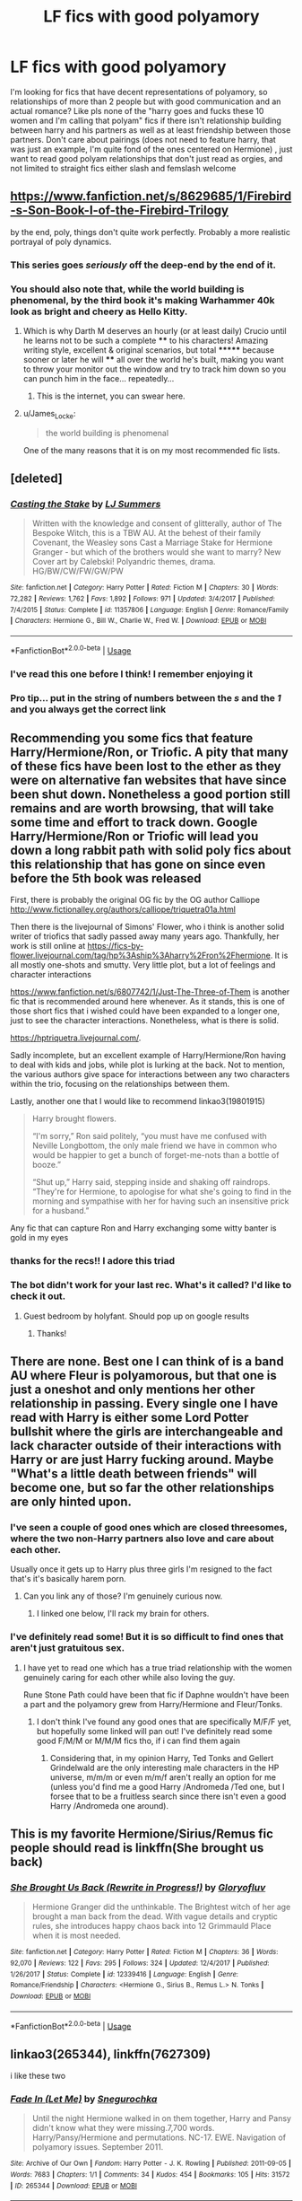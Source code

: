 #+TITLE: LF fics with good polyamory

* LF fics with good polyamory
:PROPERTIES:
:Author: slythkris
:Score: 45
:DateUnix: 1529515948.0
:DateShort: 2018-Jun-20
:FlairText: Request
:END:
I'm looking for fics that have decent representations of polyamory, so relationships of more than 2 people but with good communication and an actual romance? Like pls none of the "harry goes and fucks these 10 women and I'm calling that polyam" fics if there isn't relationship building between harry and his partners as well as at least friendship between those partners. Don't care about pairings (does not need to feature harry, that was just an example, I'm quite fond of the ones centered on Hermione) , just want to read good polyam relationships that don't just read as orgies, and not limited to straight fics either slash and femslash welcome


** [[https://www.fanfiction.net/s/8629685/1/Firebird-s-Son-Book-I-of-the-Firebird-Trilogy]]

by the end, poly, things don't quite work perfectly. Probably a more realistic portrayal of poly dynamics.
:PROPERTIES:
:Author: James_Locke
:Score: 13
:DateUnix: 1529530265.0
:DateShort: 2018-Jun-21
:END:

*** This series goes /seriously/ off the deep-end by the end of it.
:PROPERTIES:
:Author: Clegko
:Score: 6
:DateUnix: 1529545203.0
:DateShort: 2018-Jun-21
:END:


*** You should also note that, while the world building is phenomenal, by the third book it's making Warhammer 40k look as bright and cheery as Hello Kitty.
:PROPERTIES:
:Author: AnAlternator
:Score: 6
:DateUnix: 1529617883.0
:DateShort: 2018-Jun-22
:END:

**** Which is why Darth M deserves an hourly (or at least daily) Crucio until he learns not to be such a complete **** to his characters! Amazing writing style, excellent & original scenarios, but total ******* because sooner or later he will **** all over the world he's built, making you want to throw your monitor out the window and try to track him down so you can punch him in the face... repeatedly...
:PROPERTIES:
:Author: JoeKingsley
:Score: 2
:DateUnix: 1529812455.0
:DateShort: 2018-Jun-24
:END:

***** This is the internet, you can swear here.
:PROPERTIES:
:Author: Jorfogit
:Score: 6
:DateUnix: 1529875918.0
:DateShort: 2018-Jun-25
:END:


**** u/James_Locke:
#+begin_quote
  the world building is phenomenal
#+end_quote

One of the many reasons that it is on my most recommended fic lists.
:PROPERTIES:
:Author: James_Locke
:Score: 1
:DateUnix: 1529619667.0
:DateShort: 2018-Jun-22
:END:


** [deleted]
:PROPERTIES:
:Score: 5
:DateUnix: 1529536953.0
:DateShort: 2018-Jun-21
:END:

*** [[https://www.fanfiction.net/s/11357806/1/][*/Casting the Stake/*]] by [[https://www.fanfiction.net/u/1965916/LJ-Summers][/LJ Summers/]]

#+begin_quote
  Written with the knowledge and consent of glitterally, author of The Bespoke Witch, this is a TBW AU. At the behest of their family Covenant, the Weasley sons Cast a Marriage Stake for Hermione Granger - but which of the brothers would she want to marry? New Cover art by Calebski! Polyandric themes, drama. HG/BW/CW/FW/GW/PW
#+end_quote

^{/Site/:} ^{fanfiction.net} ^{*|*} ^{/Category/:} ^{Harry} ^{Potter} ^{*|*} ^{/Rated/:} ^{Fiction} ^{M} ^{*|*} ^{/Chapters/:} ^{30} ^{*|*} ^{/Words/:} ^{72,282} ^{*|*} ^{/Reviews/:} ^{1,762} ^{*|*} ^{/Favs/:} ^{1,892} ^{*|*} ^{/Follows/:} ^{971} ^{*|*} ^{/Updated/:} ^{3/4/2017} ^{*|*} ^{/Published/:} ^{7/4/2015} ^{*|*} ^{/Status/:} ^{Complete} ^{*|*} ^{/id/:} ^{11357806} ^{*|*} ^{/Language/:} ^{English} ^{*|*} ^{/Genre/:} ^{Romance/Family} ^{*|*} ^{/Characters/:} ^{Hermione} ^{G.,} ^{Bill} ^{W.,} ^{Charlie} ^{W.,} ^{Fred} ^{W.} ^{*|*} ^{/Download/:} ^{[[http://www.ff2ebook.com/old/ffn-bot/index.php?id=11357806&source=ff&filetype=epub][EPUB]]} ^{or} ^{[[http://www.ff2ebook.com/old/ffn-bot/index.php?id=11357806&source=ff&filetype=mobi][MOBI]]}

--------------

*FanfictionBot*^{2.0.0-beta} | [[https://github.com/tusing/reddit-ffn-bot/wiki/Usage][Usage]]
:PROPERTIES:
:Author: FanfictionBot
:Score: 1
:DateUnix: 1529538870.0
:DateShort: 2018-Jun-21
:END:


*** I've read this one before I think! I remember enjoying it
:PROPERTIES:
:Author: slythkris
:Score: 1
:DateUnix: 1529541910.0
:DateShort: 2018-Jun-21
:END:


*** Pro tip... put in the string of numbers between the /s/ and the /1/ and you always get the correct link
:PROPERTIES:
:Author: Wirenfeldt
:Score: 1
:DateUnix: 1529698330.0
:DateShort: 2018-Jun-23
:END:


** Recommending you some fics that feature Harry/Hermione/Ron, or Triofic. A pity that many of these fics have been lost to the ether as they were on alternative fan websites that have since been shut down. Nonetheless a good portion still remains and are worth browsing, that will take some time and effort to track down. Google Harry/Hermione/Ron or Triofic will lead you down a long rabbit path with solid poly fics about this relationship that has gone on since even before the 5th book was released

First, there is probably the original OG fic by the OG author Calliope [[http://www.fictionalley.org/authors/calliope/triquetra01a.html]]

Then there is the livejournal of Simons' Flower, who i think is another solid writer of triofics that sadly passed away many years ago. Thankfully, her work is still online at [[https://fics-by-flower.livejournal.com/tag/hp%3Aship%3Aharry%2Fron%2Fhermione]]. It is all mostly one-shots and smutty. Very little plot, but a lot of feelings and character interactions

[[https://www.fanfiction.net/s/6807742/1/Just-The-Three-of-Them]] is another fic that is recommended around here whenever. As it stands, this is one of those short fics that i wished could have been expanded to a longer one, just to see the character interactions. Nonetheless, what is there is solid.

[[https://hptriquetra.livejournal.com/]].

Sadly incomplete, but an excellent example of Harry/Hermione/Ron having to deal with kids and jobs, while plot is lurking at the back. Not to mention, the various authors give space for interactions between any two characters within the trio, focusing on the relationships between them.

Lastly, another one that I would like to recommend linkao3(19801915)

#+begin_quote
  Harry brought flowers.

  “I'm sorry,” Ron said politely, “you must have me confused with Neville Longbottom, the only male friend we have in common who would be happier to get a bunch of forget-me-nots than a bottle of booze.”

  “Shut up,” Harry said, stepping inside and shaking off raindrops. “They're for Hermione, to apologise for what she's going to find in the morning and sympathise with her for having such an insensitive prick for a husband.”
#+end_quote

Any fic that can capture Ron and Harry exchanging some witty banter is gold in my eyes
:PROPERTIES:
:Author: FinallyGivenIn
:Score: 5
:DateUnix: 1529646322.0
:DateShort: 2018-Jun-22
:END:

*** thanks for the recs!! I adore this triad
:PROPERTIES:
:Author: slythkris
:Score: 1
:DateUnix: 1529673215.0
:DateShort: 2018-Jun-22
:END:


*** The bot didn't work for your last rec. What's it called? I'd like to check it out.
:PROPERTIES:
:Score: 1
:DateUnix: 1529729331.0
:DateShort: 2018-Jun-23
:END:

**** Guest bedroom by holyfant. Should pop up on google results
:PROPERTIES:
:Author: FinallyGivenIn
:Score: 1
:DateUnix: 1529731021.0
:DateShort: 2018-Jun-23
:END:

***** Thanks!
:PROPERTIES:
:Score: 1
:DateUnix: 1529816045.0
:DateShort: 2018-Jun-24
:END:


** There are none. Best one I can think of is a band AU where Fleur is polyamorous, but that one is just a oneshot and only mentions her other relationship in passing. Every single one I have read with Harry is either some Lord Potter bullshit where the girls are interchangeable and lack character outside of their interactions with Harry or are just Harry fucking around. Maybe "What's a little death between friends" will become one, but so far the other relationships are only hinted upon.
:PROPERTIES:
:Author: Hellstrike
:Score: 19
:DateUnix: 1529519714.0
:DateShort: 2018-Jun-20
:END:

*** I've seen a couple of good ones which are closed threesomes, where the two non-Harry partners also love and care about each other.

Usually once it gets up to Harry plus three girls I'm resigned to the fact that's it's basically harem porn.
:PROPERTIES:
:Author: SerCoat
:Score: 13
:DateUnix: 1529533437.0
:DateShort: 2018-Jun-21
:END:

**** Can you link any of those? I'm genuinely curious now.
:PROPERTIES:
:Author: Hellstrike
:Score: 1
:DateUnix: 1529533851.0
:DateShort: 2018-Jun-21
:END:

***** I linked one below, I'll rack my brain for others.
:PROPERTIES:
:Author: SerCoat
:Score: 1
:DateUnix: 1529533977.0
:DateShort: 2018-Jun-21
:END:


*** I've definitely read some! But it is so difficult to find ones that aren't just gratuitous sex.
:PROPERTIES:
:Author: slythkris
:Score: 3
:DateUnix: 1529531980.0
:DateShort: 2018-Jun-21
:END:

**** I have yet to read one which has a true triad relationship with the women genuinely caring for each other while also loving the guy.

Rune Stone Path could have been that fic if Daphne wouldn't have been a part and the polyamory grew from Harry/Hermione and Fleur/Tonks.
:PROPERTIES:
:Author: Hellstrike
:Score: 2
:DateUnix: 1529533046.0
:DateShort: 2018-Jun-21
:END:

***** I don't think I've found any good ones that are specifically M/F/F yet, but hopefully some linked will pan out! I've definitely read some good F/M/M or M/M/M fics tho, if i can find them again
:PROPERTIES:
:Author: slythkris
:Score: 2
:DateUnix: 1529548033.0
:DateShort: 2018-Jun-21
:END:

****** Considering that, in my opinion Harry, Ted Tonks and Gellert Grindelwald are the only interesting male characters in the HP universe, m/m/m or even m/m/f aren't really an option for me (unless you'd find me a good Harry /Andromeda /Ted one, but I forsee that to be a fruitless search since there isn't even a good Harry /Andromeda one around).
:PROPERTIES:
:Author: Hellstrike
:Score: 1
:DateUnix: 1529561366.0
:DateShort: 2018-Jun-21
:END:


** This is my favorite Hermione/Sirius/Remus fic people should read is linkffn(She brought us back)
:PROPERTIES:
:Author: NameThatFandom
:Score: 4
:DateUnix: 1529536904.0
:DateShort: 2018-Jun-21
:END:

*** [[https://www.fanfiction.net/s/12339416/1/][*/She Brought Us Back (Rewrite in Progress!)/*]] by [[https://www.fanfiction.net/u/1980192/Gloryofluv][/Gloryofluv/]]

#+begin_quote
  Hermione Granger did the unthinkable. The Brightest witch of her age brought a man back from the dead. With vague details and cryptic rules, she introduces happy chaos back into 12 Grimmauld Place when it is most needed.
#+end_quote

^{/Site/:} ^{fanfiction.net} ^{*|*} ^{/Category/:} ^{Harry} ^{Potter} ^{*|*} ^{/Rated/:} ^{Fiction} ^{M} ^{*|*} ^{/Chapters/:} ^{36} ^{*|*} ^{/Words/:} ^{92,070} ^{*|*} ^{/Reviews/:} ^{122} ^{*|*} ^{/Favs/:} ^{295} ^{*|*} ^{/Follows/:} ^{324} ^{*|*} ^{/Updated/:} ^{12/4/2017} ^{*|*} ^{/Published/:} ^{1/26/2017} ^{*|*} ^{/Status/:} ^{Complete} ^{*|*} ^{/id/:} ^{12339416} ^{*|*} ^{/Language/:} ^{English} ^{*|*} ^{/Genre/:} ^{Romance/Friendship} ^{*|*} ^{/Characters/:} ^{<Hermione} ^{G.,} ^{Sirius} ^{B.,} ^{Remus} ^{L.>} ^{N.} ^{Tonks} ^{*|*} ^{/Download/:} ^{[[http://www.ff2ebook.com/old/ffn-bot/index.php?id=12339416&source=ff&filetype=epub][EPUB]]} ^{or} ^{[[http://www.ff2ebook.com/old/ffn-bot/index.php?id=12339416&source=ff&filetype=mobi][MOBI]]}

--------------

*FanfictionBot*^{2.0.0-beta} | [[https://github.com/tusing/reddit-ffn-bot/wiki/Usage][Usage]]
:PROPERTIES:
:Author: FanfictionBot
:Score: 2
:DateUnix: 1529538850.0
:DateShort: 2018-Jun-21
:END:


** linkao3(265344), linkffn(7627309)

i like these two
:PROPERTIES:
:Author: solidmentalgrace
:Score: 3
:DateUnix: 1529546204.0
:DateShort: 2018-Jun-21
:END:

*** [[https://archiveofourown.org/works/265344][*/Fade In (Let Me)/*]] by [[https://www.archiveofourown.org/users/Snegurochka/pseuds/Snegurochka][/Snegurochka/]]

#+begin_quote
  Until the night Hermione walked in on them together, Harry and Pansy didn't know what they were missing.7,700 words. Harry/Pansy/Hermione and permutations. NC-17. EWE. Navigation of polyamory issues. September 2011.
#+end_quote

^{/Site/:} ^{Archive} ^{of} ^{Our} ^{Own} ^{*|*} ^{/Fandom/:} ^{Harry} ^{Potter} ^{-} ^{J.} ^{K.} ^{Rowling} ^{*|*} ^{/Published/:} ^{2011-09-05} ^{*|*} ^{/Words/:} ^{7683} ^{*|*} ^{/Chapters/:} ^{1/1} ^{*|*} ^{/Comments/:} ^{34} ^{*|*} ^{/Kudos/:} ^{454} ^{*|*} ^{/Bookmarks/:} ^{105} ^{*|*} ^{/Hits/:} ^{31572} ^{*|*} ^{/ID/:} ^{265344} ^{*|*} ^{/Download/:} ^{[[https://archiveofourown.org/downloads/Sn/Snegurochka/265344/Fade%20In%20Let%20Me.epub?updated_at=1387617047][EPUB]]} ^{or} ^{[[https://archiveofourown.org/downloads/Sn/Snegurochka/265344/Fade%20In%20Let%20Me.mobi?updated_at=1387617047][MOBI]]}

--------------

[[https://www.fanfiction.net/s/7627309/1/][*/Revenge is a Dish Best Served With Chocolate/*]] by [[https://www.fanfiction.net/u/903609/pettybureaucrat][/pettybureaucrat/]]

#+begin_quote
  Ginny doesn't appreciate her lovers' rather forceful attentions so she plots a 'delicious' revenge on them. Harry/Ginny/Luna. AU post-Hogwarts M for a reason.
#+end_quote

^{/Site/:} ^{fanfiction.net} ^{*|*} ^{/Category/:} ^{Harry} ^{Potter} ^{*|*} ^{/Rated/:} ^{Fiction} ^{M} ^{*|*} ^{/Words/:} ^{9,671} ^{*|*} ^{/Reviews/:} ^{14} ^{*|*} ^{/Favs/:} ^{99} ^{*|*} ^{/Follows/:} ^{11} ^{*|*} ^{/Published/:} ^{12/11/2011} ^{*|*} ^{/Status/:} ^{Complete} ^{*|*} ^{/id/:} ^{7627309} ^{*|*} ^{/Language/:} ^{English} ^{*|*} ^{/Genre/:} ^{Humor} ^{*|*} ^{/Characters/:} ^{Harry} ^{P.,} ^{Luna} ^{L.} ^{*|*} ^{/Download/:} ^{[[http://www.ff2ebook.com/old/ffn-bot/index.php?id=7627309&source=ff&filetype=epub][EPUB]]} ^{or} ^{[[http://www.ff2ebook.com/old/ffn-bot/index.php?id=7627309&source=ff&filetype=mobi][MOBI]]}

--------------

*FanfictionBot*^{2.0.0-beta} | [[https://github.com/tusing/reddit-ffn-bot/wiki/Usage][Usage]]
:PROPERTIES:
:Author: FanfictionBot
:Score: 1
:DateUnix: 1529546221.0
:DateShort: 2018-Jun-21
:END:


** i love [[https://www.fanfiction.net/s/11568740/1/Brilliant-Magic][brilliant magic]], it's a V triad FW/HG/GW fic with slytherin hermione, it's one of my all time favourite HP fics and i loved the way the relationship was written. [[https://www.fanfiction.net/s/8314528/1/Photograph][photograph]] is also really good imo although it does get sad too, it's CD/HG/OW. there's also [[https://www.fanfiction.net/s/11858167/1/][the sum of their parts]] which i love, [[https://www.fanfiction.net/s/6858689/1/][what it comes down to]] and [[https://www.fanfiction.net/s/12076771/1/][harry potter and the girl who walked on water]] which are all HP/RW/HG.

unfortunately theres a distinct lack of well written poly fics that aren't just orgies or harems which is a shame because they can be so good.
:PROPERTIES:
:Author: moonbyjonghyun
:Score: 5
:DateUnix: 1529559570.0
:DateShort: 2018-Jun-21
:END:


** The only 2 I can remember where the core of the harem actually has romance in-between them is linkffn(For Love of Magic; Whispers in the Night)
:PROPERTIES:
:Author: nauze18
:Score: 8
:DateUnix: 1529528523.0
:DateShort: 2018-Jun-21
:END:

*** [[https://www.fanfiction.net/s/11669575/1/][*/For Love of Magic/*]] by [[https://www.fanfiction.net/u/5241558/Noodlehammer][/Noodlehammer/]]

#+begin_quote
  A different upbringing leaves Harry Potter with an early knowledge of magic and a view towards the Wizarding World not as an escape from the Dursleys, but as an opportunity to learn more about it. Unfortunately, he quickly finds that there are many elements in this new world that are unwilling to leave the Boy-Who-Lived alone.
#+end_quote

^{/Site/:} ^{fanfiction.net} ^{*|*} ^{/Category/:} ^{Harry} ^{Potter} ^{*|*} ^{/Rated/:} ^{Fiction} ^{M} ^{*|*} ^{/Chapters/:} ^{51} ^{*|*} ^{/Words/:} ^{739,609} ^{*|*} ^{/Reviews/:} ^{8,863} ^{*|*} ^{/Favs/:} ^{8,574} ^{*|*} ^{/Follows/:} ^{9,632} ^{*|*} ^{/Updated/:} ^{5/31} ^{*|*} ^{/Published/:} ^{12/15/2015} ^{*|*} ^{/id/:} ^{11669575} ^{*|*} ^{/Language/:} ^{English} ^{*|*} ^{/Characters/:} ^{Harry} ^{P.} ^{*|*} ^{/Download/:} ^{[[http://www.ff2ebook.com/old/ffn-bot/index.php?id=11669575&source=ff&filetype=epub][EPUB]]} ^{or} ^{[[http://www.ff2ebook.com/old/ffn-bot/index.php?id=11669575&source=ff&filetype=mobi][MOBI]]}

--------------

[[https://www.fanfiction.net/s/12104688/1/][*/Whispers in the Night/*]] by [[https://www.fanfiction.net/u/4926128/Jean11089][/Jean11089/]]

#+begin_quote
  Words have more power than we think. Thoughts & dreams can be revealed to those closest to us, to those we want to know more of, & to our greatest enemies. A single act of kindness, a single word can change someone's entire world. Join Harry on another adventure through his time at Hogwarts where even the quietest whispers can make a difference. Harry/Multi. Mature for a reason.
#+end_quote

^{/Site/:} ^{fanfiction.net} ^{*|*} ^{/Category/:} ^{Harry} ^{Potter} ^{*|*} ^{/Rated/:} ^{Fiction} ^{M} ^{*|*} ^{/Chapters/:} ^{55} ^{*|*} ^{/Words/:} ^{715,230} ^{*|*} ^{/Reviews/:} ^{3,002} ^{*|*} ^{/Favs/:} ^{5,758} ^{*|*} ^{/Follows/:} ^{6,877} ^{*|*} ^{/Updated/:} ^{6/6} ^{*|*} ^{/Published/:} ^{8/16/2016} ^{*|*} ^{/id/:} ^{12104688} ^{*|*} ^{/Language/:} ^{English} ^{*|*} ^{/Genre/:} ^{Romance/Drama} ^{*|*} ^{/Characters/:} ^{<Harry} ^{P.,} ^{Fleur} ^{D.,} ^{Susan} ^{B.,} ^{Daphne} ^{G.>} ^{*|*} ^{/Download/:} ^{[[http://www.ff2ebook.com/old/ffn-bot/index.php?id=12104688&source=ff&filetype=epub][EPUB]]} ^{or} ^{[[http://www.ff2ebook.com/old/ffn-bot/index.php?id=12104688&source=ff&filetype=mobi][MOBI]]}

--------------

*FanfictionBot*^{2.0.0-beta} | [[https://github.com/tusing/reddit-ffn-bot/wiki/Usage][Usage]]
:PROPERTIES:
:Author: FanfictionBot
:Score: 3
:DateUnix: 1529528543.0
:DateShort: 2018-Jun-21
:END:


** [deleted]
:PROPERTIES:
:Score: 10
:DateUnix: 1529518329.0
:DateShort: 2018-Jun-20
:END:

*** I actually read runestone path most of the way through but I can't recommend it because I noped the fuck out when [[/spoiler][Lily came back from the dead and started having sex with his adopted mom]]
:PROPERTIES:
:Author: ryboodle
:Score: 6
:DateUnix: 1529533845.0
:DateShort: 2018-Jun-21
:END:


*** Without spoiling, how close to the end do you believe Soul Scars is? I want to read it, but I hate waiting for a story I'm currently reading.
:PROPERTIES:
:Author: heff17
:Score: 3
:DateUnix: 1529520475.0
:DateShort: 2018-Jun-20
:END:

**** [deleted]
:PROPERTIES:
:Score: 3
:DateUnix: 1529520643.0
:DateShort: 2018-Jun-20
:END:

***** Cheers.
:PROPERTIES:
:Author: heff17
:Score: 1
:DateUnix: 1529520967.0
:DateShort: 2018-Jun-20
:END:


*** [[https://www.fanfiction.net/s/12501270/1/][*/Soul Scars/*]] by [[https://www.fanfiction.net/u/9236464/Rtnwriter][/Rtnwriter/]]

#+begin_quote
  What's a girl to do when somewhere out there, there's a boy and every scar he gets appears on her body? When he's being abused? Hermione Granger, for one, is determined to find him and save him. Third Year has begun. With Lord Greengrass against them and an escaped prisoner on the loose the quartet look to be in for another difficult year.
#+end_quote

^{/Site/:} ^{fanfiction.net} ^{*|*} ^{/Category/:} ^{Harry} ^{Potter} ^{*|*} ^{/Rated/:} ^{Fiction} ^{M} ^{*|*} ^{/Chapters/:} ^{41} ^{*|*} ^{/Words/:} ^{461,131} ^{*|*} ^{/Reviews/:} ^{1,230} ^{*|*} ^{/Favs/:} ^{2,318} ^{*|*} ^{/Follows/:} ^{3,293} ^{*|*} ^{/Updated/:} ^{6/10} ^{*|*} ^{/Published/:} ^{5/23/2017} ^{*|*} ^{/id/:} ^{12501270} ^{*|*} ^{/Language/:} ^{English} ^{*|*} ^{/Genre/:} ^{Romance/Drama} ^{*|*} ^{/Characters/:} ^{<Harry} ^{P.,} ^{Hermione} ^{G.,} ^{Susan} ^{B.,} ^{Daphne} ^{G.>} ^{*|*} ^{/Download/:} ^{[[http://www.ff2ebook.com/old/ffn-bot/index.php?id=12501270&source=ff&filetype=epub][EPUB]]} ^{or} ^{[[http://www.ff2ebook.com/old/ffn-bot/index.php?id=12501270&source=ff&filetype=mobi][MOBI]]}

--------------

[[https://www.fanfiction.net/s/11574569/1/][*/Dodging Prison and Stealing Witches - Revenge is Best Served Raw/*]] by [[https://www.fanfiction.net/u/6791440/LeadVonE][/LeadVonE/]]

#+begin_quote
  Harry Potter has been banged up for ten years in the hellhole brig of Azkaban for a crime he didn't commit, and his traitorous brother, the not-really-boy-who-lived, has royally messed things up. After meeting Fate and Death, Harry is given a second chance to squash Voldemort, dodge a thousand years in prison, and snatch everything his hated brother holds dear. H/Hr/LL/DG/GW.
#+end_quote

^{/Site/:} ^{fanfiction.net} ^{*|*} ^{/Category/:} ^{Harry} ^{Potter} ^{*|*} ^{/Rated/:} ^{Fiction} ^{M} ^{*|*} ^{/Chapters/:} ^{43} ^{*|*} ^{/Words/:} ^{457,572} ^{*|*} ^{/Reviews/:} ^{6,257} ^{*|*} ^{/Favs/:} ^{11,601} ^{*|*} ^{/Follows/:} ^{14,428} ^{*|*} ^{/Updated/:} ^{4/1} ^{*|*} ^{/Published/:} ^{10/23/2015} ^{*|*} ^{/id/:} ^{11574569} ^{*|*} ^{/Language/:} ^{English} ^{*|*} ^{/Genre/:} ^{Adventure/Romance} ^{*|*} ^{/Characters/:} ^{<Harry} ^{P.,} ^{Hermione} ^{G.,} ^{Daphne} ^{G.,} ^{Ginny} ^{W.>} ^{*|*} ^{/Download/:} ^{[[http://www.ff2ebook.com/old/ffn-bot/index.php?id=11574569&source=ff&filetype=epub][EPUB]]} ^{or} ^{[[http://www.ff2ebook.com/old/ffn-bot/index.php?id=11574569&source=ff&filetype=mobi][MOBI]]}

--------------

*FanfictionBot*^{2.0.0-beta} | [[https://github.com/tusing/reddit-ffn-bot/wiki/Usage][Usage]]
:PROPERTIES:
:Author: FanfictionBot
:Score: 1
:DateUnix: 1529518347.0
:DateShort: 2018-Jun-20
:END:


** linkffn(The Accidental Bond)
:PROPERTIES:
:Score: 7
:DateUnix: 1529519970.0
:DateShort: 2018-Jun-20
:END:

*** [[https://www.fanfiction.net/s/5604382/1/][*/The Accidental Bond/*]] by [[https://www.fanfiction.net/u/1251524/kb0][/kb0/]]

#+begin_quote
  Harry finds that his "saving people thing" is a power of its own, capable of bonding single witches to him if their life is in mortal danger, with unusual results. H/multi
#+end_quote

^{/Site/:} ^{fanfiction.net} ^{*|*} ^{/Category/:} ^{Harry} ^{Potter} ^{*|*} ^{/Rated/:} ^{Fiction} ^{M} ^{*|*} ^{/Chapters/:} ^{33} ^{*|*} ^{/Words/:} ^{415,017} ^{*|*} ^{/Reviews/:} ^{4,085} ^{*|*} ^{/Favs/:} ^{6,621} ^{*|*} ^{/Follows/:} ^{4,883} ^{*|*} ^{/Updated/:} ^{1/16/2013} ^{*|*} ^{/Published/:} ^{12/23/2009} ^{*|*} ^{/Status/:} ^{Complete} ^{*|*} ^{/id/:} ^{5604382} ^{*|*} ^{/Language/:} ^{English} ^{*|*} ^{/Genre/:} ^{Drama/Adventure} ^{*|*} ^{/Characters/:} ^{Harry} ^{P.} ^{*|*} ^{/Download/:} ^{[[http://www.ff2ebook.com/old/ffn-bot/index.php?id=5604382&source=ff&filetype=epub][EPUB]]} ^{or} ^{[[http://www.ff2ebook.com/old/ffn-bot/index.php?id=5604382&source=ff&filetype=mobi][MOBI]]}

--------------

*FanfictionBot*^{2.0.0-beta} | [[https://github.com/tusing/reddit-ffn-bot/wiki/Usage][Usage]]
:PROPERTIES:
:Author: FanfictionBot
:Score: 1
:DateUnix: 1529520006.0
:DateShort: 2018-Jun-20
:END:


** Linkffn(a third path to the future)
:PROPERTIES:
:Author: malevilent
:Score: 3
:DateUnix: 1529530937.0
:DateShort: 2018-Jun-21
:END:

*** [[https://www.fanfiction.net/s/9443327/1/][*/A Third Path to the Future/*]] by [[https://www.fanfiction.net/u/4785338/Vimesenthusiast][/Vimesenthusiast/]]

#+begin_quote
  Rescued from the Negative Zone by the Fantastic Four, Harry Potter discovers he is a mutant and decides to take up the cause of equality between mutants and humans (among other causes). How will a dimensionally displaced Harry Potter, one who is extremely intelligent, proactive and not afraid to get his hands dirty effect the marvel universe? Pairings: Harry/Jean/Ororo/others pos.
#+end_quote

^{/Site/:} ^{fanfiction.net} ^{*|*} ^{/Category/:} ^{Harry} ^{Potter} ^{+} ^{Marvel} ^{Crossover} ^{*|*} ^{/Rated/:} ^{Fiction} ^{M} ^{*|*} ^{/Chapters/:} ^{35} ^{*|*} ^{/Words/:} ^{1,591,022} ^{*|*} ^{/Reviews/:} ^{5,041} ^{*|*} ^{/Favs/:} ^{8,081} ^{*|*} ^{/Follows/:} ^{7,937} ^{*|*} ^{/Updated/:} ^{5/31} ^{*|*} ^{/Published/:} ^{6/30/2013} ^{*|*} ^{/id/:} ^{9443327} ^{*|*} ^{/Language/:} ^{English} ^{*|*} ^{/Genre/:} ^{Adventure/Romance} ^{*|*} ^{/Characters/:} ^{Harry} ^{P.} ^{*|*} ^{/Download/:} ^{[[http://www.ff2ebook.com/old/ffn-bot/index.php?id=9443327&source=ff&filetype=epub][EPUB]]} ^{or} ^{[[http://www.ff2ebook.com/old/ffn-bot/index.php?id=9443327&source=ff&filetype=mobi][MOBI]]}

--------------

*FanfictionBot*^{2.0.0-beta} | [[https://github.com/tusing/reddit-ffn-bot/wiki/Usage][Usage]]
:PROPERTIES:
:Author: FanfictionBot
:Score: 1
:DateUnix: 1529530952.0
:DateShort: 2018-Jun-21
:END:


** linkffn(Heart and Soul)
:PROPERTIES:
:Score: 4
:DateUnix: 1529521537.0
:DateShort: 2018-Jun-20
:END:

*** I tried to read that and it manages to be simultaneously longer than all of the Lord of the rings books(together) and not introduce a single unique thing. I was honestly impressed by how much you can stretch out what is essentially a 100-200k word fic.
:PROPERTIES:
:Author: ryboodle
:Score: 8
:DateUnix: 1529533393.0
:DateShort: 2018-Jun-21
:END:

**** While i disagree about the "single" unique thing (I can think of one, but I think that's it), I kinda know what you mean. Subsequent re-reads have kinda brought to light the flaws in it for me, even though I really enjoyed it the first time through.
:PROPERTIES:
:Score: 3
:DateUnix: 1529533607.0
:DateShort: 2018-Jun-21
:END:

***** It doesnt help that I had more or less read out the genre before reading it. I started skipping chapters 5-10 at a time and could reliably guess what the next plot point would be. So while I may have missed the unique part of the fic I also saved myself 80 hours or so
:PROPERTIES:
:Author: ryboodle
:Score: 7
:DateUnix: 1529533999.0
:DateShort: 2018-Jun-21
:END:


*** [[https://www.fanfiction.net/s/5681042/1/][*/Heart and Soul/*]] by [[https://www.fanfiction.net/u/899135/Sillimaure][/Sillimaure/]]

#+begin_quote
  The Dementor attack on Harry during the summer after his fourth year leaves him on the verge of having his wand snapped. Unwilling to leave anything to chance, Sirius Black sets events into motion which will change Harry's life forever. HP/HG/FD
#+end_quote

^{/Site/:} ^{fanfiction.net} ^{*|*} ^{/Category/:} ^{Harry} ^{Potter} ^{*|*} ^{/Rated/:} ^{Fiction} ^{M} ^{*|*} ^{/Chapters/:} ^{81} ^{*|*} ^{/Words/:} ^{751,333} ^{*|*} ^{/Reviews/:} ^{6,279} ^{*|*} ^{/Favs/:} ^{9,595} ^{*|*} ^{/Follows/:} ^{7,361} ^{*|*} ^{/Updated/:} ^{2/16/2016} ^{*|*} ^{/Published/:} ^{1/19/2010} ^{*|*} ^{/Status/:} ^{Complete} ^{*|*} ^{/id/:} ^{5681042} ^{*|*} ^{/Language/:} ^{English} ^{*|*} ^{/Genre/:} ^{Drama/Romance} ^{*|*} ^{/Characters/:} ^{Harry} ^{P.,} ^{Hermione} ^{G.,} ^{Fleur} ^{D.} ^{*|*} ^{/Download/:} ^{[[http://www.ff2ebook.com/old/ffn-bot/index.php?id=5681042&source=ff&filetype=epub][EPUB]]} ^{or} ^{[[http://www.ff2ebook.com/old/ffn-bot/index.php?id=5681042&source=ff&filetype=mobi][MOBI]]}

--------------

*FanfictionBot*^{2.0.0-beta} | [[https://github.com/tusing/reddit-ffn-bot/wiki/Usage][Usage]]
:PROPERTIES:
:Author: FanfictionBot
:Score: 1
:DateUnix: 1529521557.0
:DateShort: 2018-Jun-20
:END:


** Besides A Third Path to the Future which is the best polyamory fic of those that have already been linked, linkffn(12130882) is a pretty good Harry/Draco/Hermione from what I remember which is high praise from me since I normally don't like Harry/Draco or Draco/Hermione.

As far as I can tell, most HP fics with more than one person in a relationship end up actually being harems and not polyamory which is a shame since polyamory seems more interesting to me. Some fics claim to be multi-relationships but they mostly just focus on Harry's relationships with the various women and doesn't expand on any of the relationships between the women besides the fact that they fool around with each other when Harry is preoccupied with one of the other ladies. Like I expect some scenes that explore how the relationship between the ladies works without Harry there. Maybe A Third Path has just set my expectations too high? I don't know.

Some other fandoms might have more polyamory fics. Like I know I have read some good polyamory MCU fics with Steve/Bucky/female Tony and Steve/Bucky/Darcy. And Pitch Perfect has some good Aubrey/Beca/Chloe fics as well. I'm not gonna link those here though. I just wish HP had more polyamory that, like you said, doesn't descend into a non-stop orgy.
:PROPERTIES:
:Author: crazyclone4
:Score: 2
:DateUnix: 1529562791.0
:DateShort: 2018-Jun-21
:END:

*** [[https://www.fanfiction.net/s/12130882/1/][*/The Hedgehog's Dilemma/*]] by [[https://www.fanfiction.net/u/7547078/Shadukiam][/Shadukiam/]]

#+begin_quote
  Hermione is Harry's best friend, and Draco is Harry's long-term boyfriend. The problem, of course, is that he's sort of in love with both of them. The Age of Aquarius has finally met its match. Draco/Harry/Hermione triad fic.
#+end_quote

^{/Site/:} ^{fanfiction.net} ^{*|*} ^{/Category/:} ^{Harry} ^{Potter} ^{*|*} ^{/Rated/:} ^{Fiction} ^{M} ^{*|*} ^{/Chapters/:} ^{11} ^{*|*} ^{/Words/:} ^{44,269} ^{*|*} ^{/Reviews/:} ^{756} ^{*|*} ^{/Favs/:} ^{560} ^{*|*} ^{/Follows/:} ^{979} ^{*|*} ^{/Updated/:} ^{11/25/2017} ^{*|*} ^{/Published/:} ^{9/2/2016} ^{*|*} ^{/id/:} ^{12130882} ^{*|*} ^{/Language/:} ^{English} ^{*|*} ^{/Genre/:} ^{Romance/Humor} ^{*|*} ^{/Download/:} ^{[[http://www.ff2ebook.com/old/ffn-bot/index.php?id=12130882&source=ff&filetype=epub][EPUB]]} ^{or} ^{[[http://www.ff2ebook.com/old/ffn-bot/index.php?id=12130882&source=ff&filetype=mobi][MOBI]]}

--------------

*FanfictionBot*^{2.0.0-beta} | [[https://github.com/tusing/reddit-ffn-bot/wiki/Usage][Usage]]
:PROPERTIES:
:Author: FanfictionBot
:Score: 1
:DateUnix: 1529562797.0
:DateShort: 2018-Jun-21
:END:


** linkffn(10766595)
:PROPERTIES:
:Author: KaseTheAce
:Score: 3
:DateUnix: 1529538909.0
:DateShort: 2018-Jun-21
:END:

*** [[https://www.fanfiction.net/s/10766595/1/][*/Harry Potter - Three to Backstep/*]] by [[https://www.fanfiction.net/u/4329413/Sinyk][/Sinyk/]]

#+begin_quote
  YATTFF - A blend of the Reptilia28 and CoastalFirebird time travel challenges; Harry, Hermione and Daphne Greengrass die during the final battle and are sent back in time to set things back on track. AD/MW/RW/GW!bash. Rated M for themes and language. AU!world OOC!chars. Expect 450k words.
#+end_quote

^{/Site/:} ^{fanfiction.net} ^{*|*} ^{/Category/:} ^{Harry} ^{Potter} ^{*|*} ^{/Rated/:} ^{Fiction} ^{M} ^{*|*} ^{/Chapters/:} ^{50} ^{*|*} ^{/Words/:} ^{467,583} ^{*|*} ^{/Reviews/:} ^{5,958} ^{*|*} ^{/Favs/:} ^{9,568} ^{*|*} ^{/Follows/:} ^{7,451} ^{*|*} ^{/Updated/:} ^{7/19/2015} ^{*|*} ^{/Published/:} ^{10/18/2014} ^{*|*} ^{/Status/:} ^{Complete} ^{*|*} ^{/id/:} ^{10766595} ^{*|*} ^{/Language/:} ^{English} ^{*|*} ^{/Genre/:} ^{Romance/Adventure} ^{*|*} ^{/Characters/:} ^{<Daphne} ^{G.,} ^{Harry} ^{P.,} ^{Hermione} ^{G.>} ^{Sirius} ^{B.} ^{*|*} ^{/Download/:} ^{[[http://www.ff2ebook.com/old/ffn-bot/index.php?id=10766595&source=ff&filetype=epub][EPUB]]} ^{or} ^{[[http://www.ff2ebook.com/old/ffn-bot/index.php?id=10766595&source=ff&filetype=mobi][MOBI]]}

--------------

*FanfictionBot*^{2.0.0-beta} | [[https://github.com/tusing/reddit-ffn-bot/wiki/Usage][Usage]]
:PROPERTIES:
:Author: FanfictionBot
:Score: 3
:DateUnix: 1529538916.0
:DateShort: 2018-Jun-21
:END:


** linkffn(Faery Heroes)

It has its tropes (boy does it have its tropes) and it's definitely of the guilty pleasure variety but it's quite explicit that both women are very much in love with each other as well as with Harry.
:PROPERTIES:
:Author: SerCoat
:Score: 3
:DateUnix: 1529533732.0
:DateShort: 2018-Jun-21
:END:

*** [[https://www.fanfiction.net/s/8233288/1/][*/Faery Heroes/*]] by [[https://www.fanfiction.net/u/4036441/Silently-Watches][/Silently Watches/]]

#+begin_quote
  Response to Paladeus's challenge "Champions of Lilith". Harry, Hermione, and Luna get a chance to travel back in time and prevent the hell that England became under Voldemort's rule, and maybe line their pockets while they're at it. Lunar Harmony; plenty of innuendo, dark humor, some bashing included; manipulative!Dumbles; jerk!Snape; bad!Molly, Ron, Ginny
#+end_quote

^{/Site/:} ^{fanfiction.net} ^{*|*} ^{/Category/:} ^{Harry} ^{Potter} ^{*|*} ^{/Rated/:} ^{Fiction} ^{M} ^{*|*} ^{/Chapters/:} ^{50} ^{*|*} ^{/Words/:} ^{245,545} ^{*|*} ^{/Reviews/:} ^{5,941} ^{*|*} ^{/Favs/:} ^{9,976} ^{*|*} ^{/Follows/:} ^{7,334} ^{*|*} ^{/Updated/:} ^{7/23/2014} ^{*|*} ^{/Published/:} ^{6/19/2012} ^{*|*} ^{/Status/:} ^{Complete} ^{*|*} ^{/id/:} ^{8233288} ^{*|*} ^{/Language/:} ^{English} ^{*|*} ^{/Genre/:} ^{Adventure/Humor} ^{*|*} ^{/Characters/:} ^{<Harry} ^{P.,} ^{Hermione} ^{G.,} ^{Luna} ^{L.>} ^{*|*} ^{/Download/:} ^{[[http://www.ff2ebook.com/old/ffn-bot/index.php?id=8233288&source=ff&filetype=epub][EPUB]]} ^{or} ^{[[http://www.ff2ebook.com/old/ffn-bot/index.php?id=8233288&source=ff&filetype=mobi][MOBI]]}

--------------

*FanfictionBot*^{2.0.0-beta} | [[https://github.com/tusing/reddit-ffn-bot/wiki/Usage][Usage]]
:PROPERTIES:
:Author: FanfictionBot
:Score: 2
:DateUnix: 1529533801.0
:DateShort: 2018-Jun-21
:END:


** I think linkffn([[https://www.fanfiction.net/s/11898648/1/Harry-Potter-and-the-Rune-Stone-Path]]) is a valiant effort, though there's a bit of an inflation with the addition of girls later on.

Also linkffn([[https://www.fanfiction.net/s/8871485/1/Harry-Potter-and-the-Sc%C4%ABenra-Cw%C4%93na]]), but it's abandoned and didn't get very far.
:PROPERTIES:
:Author: Deathcrow
:Score: 2
:DateUnix: 1529524139.0
:DateShort: 2018-Jun-21
:END:

*** [deleted]
:PROPERTIES:
:Score: 5
:DateUnix: 1529527666.0
:DateShort: 2018-Jun-21
:END:

**** Yeah, I think the story doesn't do that for the most part.
:PROPERTIES:
:Author: Deathcrow
:Score: 1
:DateUnix: 1529529499.0
:DateShort: 2018-Jun-21
:END:


*** [[https://www.fanfiction.net/s/11898648/1/][*/Harry Potter and the Rune Stone Path/*]] by [[https://www.fanfiction.net/u/1057022/Temporal-Knight][/Temporal Knight/]]

#+begin_quote
  10 year old Harry finds a chest left by his mother with books on some of her favorite subjects. Discovering he has a talent for understanding and creating runes sets Harry onto a very different path than anyone had expected. Shortcuts, inventions, and a bit of support go a long way! Pairings: H/Hr/NT/FD/DG. Ron/Molly bashing and GreaterGood!Dumbledore.
#+end_quote

^{/Site/:} ^{fanfiction.net} ^{*|*} ^{/Category/:} ^{Harry} ^{Potter} ^{*|*} ^{/Rated/:} ^{Fiction} ^{M} ^{*|*} ^{/Chapters/:} ^{50} ^{*|*} ^{/Words/:} ^{517,752} ^{*|*} ^{/Reviews/:} ^{5,317} ^{*|*} ^{/Favs/:} ^{11,967} ^{*|*} ^{/Follows/:} ^{10,868} ^{*|*} ^{/Updated/:} ^{12/28/2016} ^{*|*} ^{/Published/:} ^{4/15/2016} ^{*|*} ^{/Status/:} ^{Complete} ^{*|*} ^{/id/:} ^{11898648} ^{*|*} ^{/Language/:} ^{English} ^{*|*} ^{/Genre/:} ^{Fantasy/Adventure} ^{*|*} ^{/Characters/:} ^{<Harry} ^{P.,} ^{Hermione} ^{G.,} ^{Fleur} ^{D.,} ^{N.} ^{Tonks>} ^{*|*} ^{/Download/:} ^{[[http://www.ff2ebook.com/old/ffn-bot/index.php?id=11898648&source=ff&filetype=epub][EPUB]]} ^{or} ^{[[http://www.ff2ebook.com/old/ffn-bot/index.php?id=11898648&source=ff&filetype=mobi][MOBI]]}

--------------

[[https://www.fanfiction.net/s/8871485/1/][*/Harry Potter and the Scīenra Cwēna/*]] by [[https://www.fanfiction.net/u/1864841/wedgegeck][/wedgegeck/]]

#+begin_quote
  Harry Potter elects to take a bit of pride in himself, and in so doing changes the way he views others, and they view him. Fourth Year divergence story. HP/HG/FD.
#+end_quote

^{/Site/:} ^{fanfiction.net} ^{*|*} ^{/Category/:} ^{Harry} ^{Potter} ^{*|*} ^{/Rated/:} ^{Fiction} ^{T} ^{*|*} ^{/Chapters/:} ^{12} ^{*|*} ^{/Words/:} ^{104,468} ^{*|*} ^{/Reviews/:} ^{937} ^{*|*} ^{/Favs/:} ^{3,780} ^{*|*} ^{/Follows/:} ^{4,734} ^{*|*} ^{/Updated/:} ^{5/9/2014} ^{*|*} ^{/Published/:} ^{1/3/2013} ^{*|*} ^{/id/:} ^{8871485} ^{*|*} ^{/Language/:} ^{English} ^{*|*} ^{/Genre/:} ^{Adventure/Romance} ^{*|*} ^{/Characters/:} ^{Harry} ^{P.,} ^{Hermione} ^{G.,} ^{Fleur} ^{D.} ^{*|*} ^{/Download/:} ^{[[http://www.ff2ebook.com/old/ffn-bot/index.php?id=8871485&source=ff&filetype=epub][EPUB]]} ^{or} ^{[[http://www.ff2ebook.com/old/ffn-bot/index.php?id=8871485&source=ff&filetype=mobi][MOBI]]}

--------------

*FanfictionBot*^{2.0.0-beta} | [[https://github.com/tusing/reddit-ffn-bot/wiki/Usage][Usage]]
:PROPERTIES:
:Author: FanfictionBot
:Score: 2
:DateUnix: 1529524255.0
:DateShort: 2018-Jun-21
:END:

**** u/deirox:
#+begin_quote
  Harry Potter and the Scīenra Cwēna
#+end_quote

I was somewhat interested but it ended up turning into a soul bond fic. I get it, it's really hard to think up a believable reason why Fleur would hook up with Harry, or why two girls would be okay with sharing him, but that feels like such a lazy shortcut.
:PROPERTIES:
:Author: deirox
:Score: 1
:DateUnix: 1529526794.0
:DateShort: 2018-Jun-21
:END:

***** u/Hellstrike:
#+begin_quote
  or why two girls would be okay with sharing him
#+end_quote

Just use some pureblood custom, surely no one else has ever thought of that.
:PROPERTIES:
:Author: Hellstrike
:Score: 5
:DateUnix: 1529530898.0
:DateShort: 2018-Jun-21
:END:

****** I mean people practise polyamory in real life and can be okay sharing, especially with the idea of "compersion" which is happiness from seeing your partner happy with another partner
:PROPERTIES:
:Author: slythkris
:Score: 6
:DateUnix: 1529531568.0
:DateShort: 2018-Jun-21
:END:

******* I'm not saying that polyamory isn't real, I just have yet to find a fic where it is more than a blanket term for Harry fucking a couple girls. I can think of a few ways it could be done in fanfics, but so far the published materials are severely lacking.
:PROPERTIES:
:Author: Hellstrike
:Score: 4
:DateUnix: 1529532572.0
:DateShort: 2018-Jun-21
:END:


** linkffn(The Debt of Time by ShayaLonnie)
:PROPERTIES:
:Author: openthekey
:Score: 1
:DateUnix: 1529518432.0
:DateShort: 2018-Jun-20
:END:

*** Quite possibly my favourite fanfic of all time, but it is not what was asked for. There is no polyamory in this story, just a single instance of a threesome and that's all.
:PROPERTIES:
:Author: ChelseaDagger13
:Score: 9
:DateUnix: 1529523991.0
:DateShort: 2018-Jun-21
:END:


*** [[https://www.fanfiction.net/s/10772496/1/][*/The Debt of Time/*]] by [[https://www.fanfiction.net/u/5869599/ShayaLonnie][/ShayaLonnie/]]

#+begin_quote
  When Hermione finds a way to bring Sirius back from the veil, her actions change the rest of the war. Little does she know her spell restoring him to life provokes magic she doesn't understand and sets her on a path that ends with a Time-Turner. *Art by Freya Ishtar*
#+end_quote

^{/Site/:} ^{fanfiction.net} ^{*|*} ^{/Category/:} ^{Harry} ^{Potter} ^{*|*} ^{/Rated/:} ^{Fiction} ^{M} ^{*|*} ^{/Chapters/:} ^{154} ^{*|*} ^{/Words/:} ^{727,059} ^{*|*} ^{/Reviews/:} ^{12,382} ^{*|*} ^{/Favs/:} ^{7,163} ^{*|*} ^{/Follows/:} ^{2,903} ^{*|*} ^{/Updated/:} ^{10/27/2016} ^{*|*} ^{/Published/:} ^{10/21/2014} ^{*|*} ^{/Status/:} ^{Complete} ^{*|*} ^{/id/:} ^{10772496} ^{*|*} ^{/Language/:} ^{English} ^{*|*} ^{/Genre/:} ^{Romance/Friendship} ^{*|*} ^{/Characters/:} ^{Hermione} ^{G.,} ^{Sirius} ^{B.,} ^{Remus} ^{L.} ^{*|*} ^{/Download/:} ^{[[http://www.ff2ebook.com/old/ffn-bot/index.php?id=10772496&source=ff&filetype=epub][EPUB]]} ^{or} ^{[[http://www.ff2ebook.com/old/ffn-bot/index.php?id=10772496&source=ff&filetype=mobi][MOBI]]}

--------------

*FanfictionBot*^{2.0.0-beta} | [[https://github.com/tusing/reddit-ffn-bot/wiki/Usage][Usage]]
:PROPERTIES:
:Author: FanfictionBot
:Score: 1
:DateUnix: 1529518444.0
:DateShort: 2018-Jun-20
:END:


** All of my current stories are polyamorous ones though none have gotten to the poly points yet as the women have yet to be introduced in a few or the cast is too young.
:PROPERTIES:
:Author: viol8er
:Score: 1
:DateUnix: 1529568720.0
:DateShort: 2018-Jun-21
:END:


** And we have Heart's Home linkffn(4757373)
:PROPERTIES:
:Author: grasianids
:Score: 1
:DateUnix: 1529638986.0
:DateShort: 2018-Jun-22
:END:

*** [[https://www.fanfiction.net/s/4757373/1/][*/Heart's Home/*]] by [[https://www.fanfiction.net/u/1271272/Aealket][/Aealket/]]

#+begin_quote
  After the final battle things are tense and Harry finds help in and old magic. Harry/Luna/Hermione
#+end_quote

^{/Site/:} ^{fanfiction.net} ^{*|*} ^{/Category/:} ^{Harry} ^{Potter} ^{*|*} ^{/Rated/:} ^{Fiction} ^{M} ^{*|*} ^{/Chapters/:} ^{5} ^{*|*} ^{/Words/:} ^{79,175} ^{*|*} ^{/Reviews/:} ^{311} ^{*|*} ^{/Favs/:} ^{1,530} ^{*|*} ^{/Follows/:} ^{755} ^{*|*} ^{/Updated/:} ^{5/22/2010} ^{*|*} ^{/Published/:} ^{12/31/2008} ^{*|*} ^{/Status/:} ^{Complete} ^{*|*} ^{/id/:} ^{4757373} ^{*|*} ^{/Language/:} ^{English} ^{*|*} ^{/Genre/:} ^{Romance/Friendship} ^{*|*} ^{/Characters/:} ^{Harry} ^{P.,} ^{Luna} ^{L.} ^{*|*} ^{/Download/:} ^{[[http://www.ff2ebook.com/old/ffn-bot/index.php?id=4757373&source=ff&filetype=epub][EPUB]]} ^{or} ^{[[http://www.ff2ebook.com/old/ffn-bot/index.php?id=4757373&source=ff&filetype=mobi][MOBI]]}

--------------

*FanfictionBot*^{2.0.0-beta} | [[https://github.com/tusing/reddit-ffn-bot/wiki/Usage][Usage]]
:PROPERTIES:
:Author: FanfictionBot
:Score: 1
:DateUnix: 1529638998.0
:DateShort: 2018-Jun-22
:END:


** linkffn(12729845)
:PROPERTIES:
:Author: Zickzane
:Score: 1
:DateUnix: 1529675322.0
:DateShort: 2018-Jun-22
:END:

*** [[https://www.fanfiction.net/s/12729845/1/][*/Adversity Breeds Excellence/*]] by [[https://www.fanfiction.net/u/5306622/BeeeTeee][/BeeeTeee/]]

#+begin_quote
  Thrown into a war he is clearly not prepared for, Harry, spurred to advance his magical abilities by the tragic events following the closure of his fourth year, takes on old enemies with new friends at his back. Summer of Fifth year beginning after the third task. Detailed magical combat.
#+end_quote

^{/Site/:} ^{fanfiction.net} ^{*|*} ^{/Category/:} ^{Harry} ^{Potter} ^{*|*} ^{/Rated/:} ^{Fiction} ^{M} ^{*|*} ^{/Chapters/:} ^{24} ^{*|*} ^{/Words/:} ^{121,402} ^{*|*} ^{/Reviews/:} ^{800} ^{*|*} ^{/Favs/:} ^{2,469} ^{*|*} ^{/Follows/:} ^{3,508} ^{*|*} ^{/Updated/:} ^{6/14} ^{*|*} ^{/Published/:} ^{11/18/2017} ^{*|*} ^{/id/:} ^{12729845} ^{*|*} ^{/Language/:} ^{English} ^{*|*} ^{/Genre/:} ^{Adventure/Romance} ^{*|*} ^{/Characters/:} ^{<Harry} ^{P.,} ^{Fleur} ^{D.,} ^{N.} ^{Tonks>} ^{*|*} ^{/Download/:} ^{[[http://www.ff2ebook.com/old/ffn-bot/index.php?id=12729845&source=ff&filetype=epub][EPUB]]} ^{or} ^{[[http://www.ff2ebook.com/old/ffn-bot/index.php?id=12729845&source=ff&filetype=mobi][MOBI]]}

--------------

*FanfictionBot*^{2.0.0-beta} | [[https://github.com/tusing/reddit-ffn-bot/wiki/Usage][Usage]]
:PROPERTIES:
:Author: FanfictionBot
:Score: 1
:DateUnix: 1529675400.0
:DateShort: 2018-Jun-22
:END:


** [[https://m.fanfiction.net/s/12562072/1/Harry-Potter-and-the-Daft-Morons][Harry Potter and the Daft Morons]] by Sinyk, while falling into the trope for including Fleur, even if the "how" may have been a bit different, takes an interesting twist for including Daphne, as it wasn't (within the story) intended to really become a relationship, but more of a way to protect Daphne. Contracts get mentioned a lot and Harry isn't the only wizard with a couple girls. Harry also has some quirks and is more mature than typical of a 14-15yo, even if it takes a while to explain it within the story (the author actually says it early on in the A/Ns, somewhat). Also goes to show that just because the girls share Harry doesn't mean they are all bisexual: Hermione about bites Fleur's head off for trying to give her hand while with Harry. linkffn(12562072)

[[https://m.fanfiction.net/s/11898648/1/Harry-Potter-and-the-Rune-Stone-Path][Harry Potter and the Rune Stone Path]] by Temporal Knight, another where more than just Harry has more than one girl, though it takes a long while to get there (story starts when he's 10, and iirc the romance doesn't start until closer to 14 or 15) but that helps to build up the foundation for the relationships instead of a couple weeks/months within a single school year that you typically see in 4th year or later version of events (like Daft Morons). linkffn(11898648)
:PROPERTIES:
:Author: Zenvarix
:Score: 0
:DateUnix: 1529524803.0
:DateShort: 2018-Jun-21
:END:

*** [[https://www.fanfiction.net/s/12562072/1/][*/Harry Potter and the Daft Morons/*]] by [[https://www.fanfiction.net/u/4329413/Sinyk][/Sinyk/]]

#+begin_quote
  At the first task of the Tri-Wizard Tournament Harry sees his chance to strike down his enemies - and takes it. Here is a Harry who knows how to think and reason. Really Bash!AD, EWE, Clueful!HP Eventual HP/HG/DG/FD NL/HA/SB and others. Unapologetically!AU.
#+end_quote

^{/Site/:} ^{fanfiction.net} ^{*|*} ^{/Category/:} ^{Harry} ^{Potter} ^{*|*} ^{/Rated/:} ^{Fiction} ^{M} ^{*|*} ^{/Chapters/:} ^{84} ^{*|*} ^{/Words/:} ^{745,285} ^{*|*} ^{/Reviews/:} ^{10,186} ^{*|*} ^{/Favs/:} ^{8,862} ^{*|*} ^{/Follows/:} ^{10,795} ^{*|*} ^{/Updated/:} ^{4/23} ^{*|*} ^{/Published/:} ^{7/7/2017} ^{*|*} ^{/id/:} ^{12562072} ^{*|*} ^{/Language/:} ^{English} ^{*|*} ^{/Genre/:} ^{Drama} ^{*|*} ^{/Characters/:} ^{<Harry} ^{P.,} ^{Hermione} ^{G.,} ^{Fleur} ^{D.,} ^{Daphne} ^{G.>} ^{*|*} ^{/Download/:} ^{[[http://www.ff2ebook.com/old/ffn-bot/index.php?id=12562072&source=ff&filetype=epub][EPUB]]} ^{or} ^{[[http://www.ff2ebook.com/old/ffn-bot/index.php?id=12562072&source=ff&filetype=mobi][MOBI]]}

--------------

[[https://www.fanfiction.net/s/11898648/1/][*/Harry Potter and the Rune Stone Path/*]] by [[https://www.fanfiction.net/u/1057022/Temporal-Knight][/Temporal Knight/]]

#+begin_quote
  10 year old Harry finds a chest left by his mother with books on some of her favorite subjects. Discovering he has a talent for understanding and creating runes sets Harry onto a very different path than anyone had expected. Shortcuts, inventions, and a bit of support go a long way! Pairings: H/Hr/NT/FD/DG. Ron/Molly bashing and GreaterGood!Dumbledore.
#+end_quote

^{/Site/:} ^{fanfiction.net} ^{*|*} ^{/Category/:} ^{Harry} ^{Potter} ^{*|*} ^{/Rated/:} ^{Fiction} ^{M} ^{*|*} ^{/Chapters/:} ^{50} ^{*|*} ^{/Words/:} ^{517,752} ^{*|*} ^{/Reviews/:} ^{5,317} ^{*|*} ^{/Favs/:} ^{11,967} ^{*|*} ^{/Follows/:} ^{10,868} ^{*|*} ^{/Updated/:} ^{12/28/2016} ^{*|*} ^{/Published/:} ^{4/15/2016} ^{*|*} ^{/Status/:} ^{Complete} ^{*|*} ^{/id/:} ^{11898648} ^{*|*} ^{/Language/:} ^{English} ^{*|*} ^{/Genre/:} ^{Fantasy/Adventure} ^{*|*} ^{/Characters/:} ^{<Harry} ^{P.,} ^{Hermione} ^{G.,} ^{Fleur} ^{D.,} ^{N.} ^{Tonks>} ^{*|*} ^{/Download/:} ^{[[http://www.ff2ebook.com/old/ffn-bot/index.php?id=11898648&source=ff&filetype=epub][EPUB]]} ^{or} ^{[[http://www.ff2ebook.com/old/ffn-bot/index.php?id=11898648&source=ff&filetype=mobi][MOBI]]}

--------------

*FanfictionBot*^{2.0.0-beta} | [[https://github.com/tusing/reddit-ffn-bot/wiki/Usage][Usage]]
:PROPERTIES:
:Author: FanfictionBot
:Score: 2
:DateUnix: 1529524809.0
:DateShort: 2018-Jun-21
:END:
